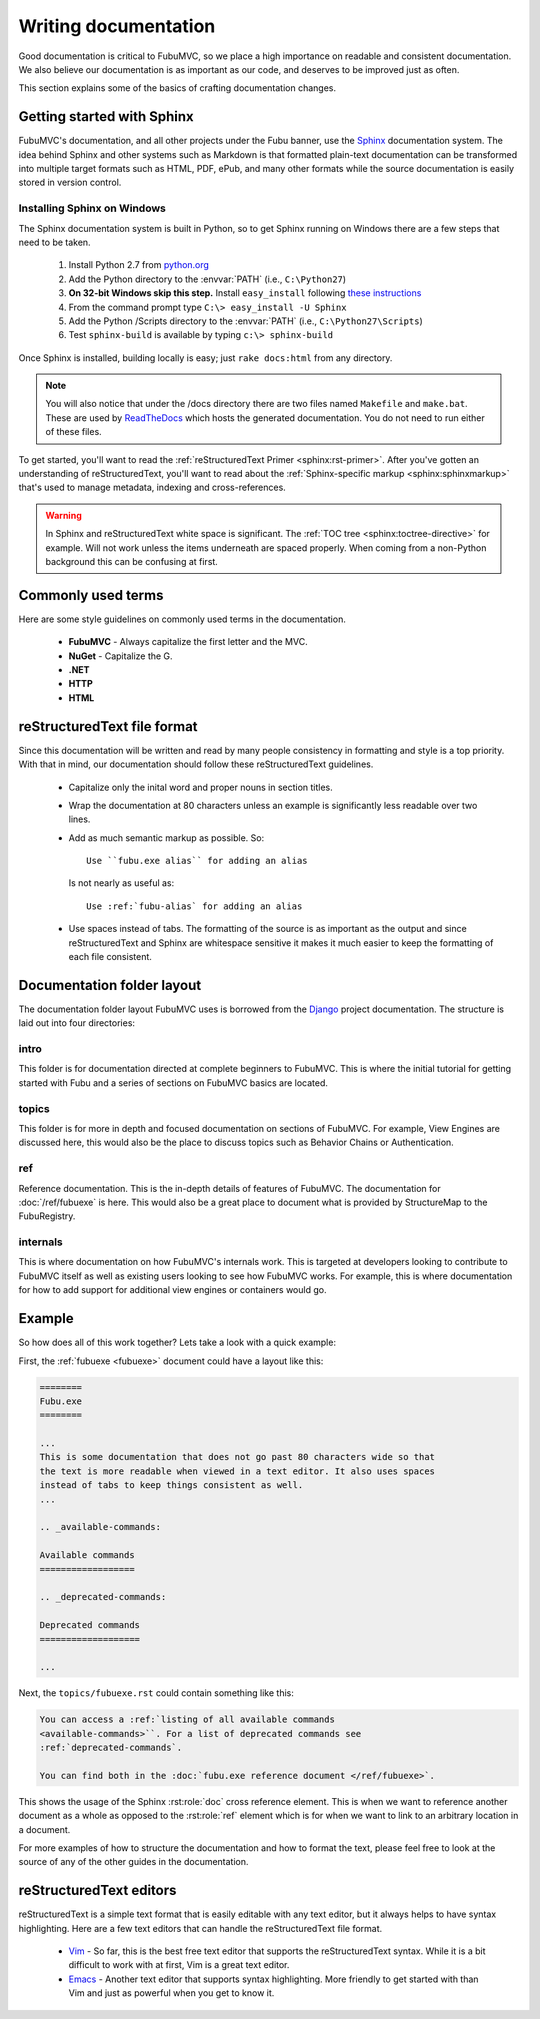 =====================
Writing documentation
=====================

Good documentation is critical to FubuMVC, so we place a high importance on
readable and consistent documentation. We also believe our documentation is as
important as our code, and deserves to be improved just as often.

This section explains some of the basics of crafting documentation changes.

Getting started with Sphinx
---------------------------

FubuMVC's documentation, and all other projects under the Fubu banner, use the
Sphinx__ documentation system. The idea behind Sphinx and other systems such as
Markdown is that formatted plain-text documentation can be transformed into
multiple target formats such as HTML, PDF, ePub, and many other formats while
the source documentation is easily stored in version control.

__ http://sphinx.pocoo.org

Installing Sphinx on Windows
''''''''''''''''''''''''''''

The Sphinx documentation system is built in Python, so to get Sphinx running on
Windows there are a few steps that need to be taken.

    #. Install Python 2.7 from python.org__

    #. Add the Python directory to the :envvar:`PATH` (i.e., ``C:\Python27``)

    #. **On 32-bit Windows skip this step.** Install ``easy_install`` following
       `these instructions <http://pypi.python.org/pypi/setuptools#windows>`_

    #. From the command prompt type ``C:\> easy_install -U Sphinx``

    #. Add the Python /Scripts directory to the :envvar:`PATH` (i.e.,
       ``C:\Python27\Scripts``)

    #. Test ``sphinx-build`` is available by typing ``c:\> sphinx-build``


__ http://python.org/download

Once Sphinx is installed, building locally is easy; just ``rake docs:html`` from
any directory.

.. note::

    You will also notice that under the /docs directory there are two files 
    named ``Makefile`` and ``make.bat``. These are used by ReadTheDocs__ which 
    hosts the generated documentation. You do not need to run either of these 
    files.

__ http://readthedocs.org

To get started, you'll want to read the :ref:`reStructuredText Primer
<sphinx:rst-primer>`.  After you've gotten an understanding of reStructuredText,
you'll want to read about the :ref:`Sphinx-specific markup
<sphinx:sphinxmarkup>` that's used to manage metadata, indexing and
cross-references.

.. warning::

    In Sphinx and reStructuredText white space is significant. The :ref:`TOC
    tree <sphinx:toctree-directive>` for example. Will not work unless the items
    underneath are spaced properly. When coming from a non-Python background
    this can be confusing at first.

Commonly used terms
-------------------

Here are some style guidelines on commonly used terms in the documentation.

    * **FubuMVC** - Always capitalize the first letter and the MVC.

    * **NuGet** - Capitalize the G.

    * **.NET**

    * **HTTP**

    * **HTML**

reStructuredText file format
----------------------------

Since this documentation will be written and read by many people consistency in
formatting and style is a top priority. With that in mind, our documentation
should follow these reStructuredText guidelines.

    * Capitalize only the inital word and proper nouns in section titles.

    * Wrap the documentation at 80 characters unless an example is significantly
      less readable over two lines.

    * Add as much semantic markup as possible. So::

          Use ``fubu.exe alias`` for adding an alias

      Is not nearly as useful as::

          Use :ref:`fubu-alias` for adding an alias

    * Use spaces instead of tabs. The formatting of the source is as important
      as the output and since reStructuredText and Sphinx are whitespace
      sensitive it makes it much easier to keep the formatting of each file
      consistent.

Documentation folder layout
---------------------------

The documentation folder layout FubuMVC uses is borrowed from the Django__
project documentation. The structure is laid out into four directories:

__ http://djangoproject.org

intro
'''''

This folder is for documentation directed at complete beginners to FubuMVC. This
is where the initial tutorial for getting started with Fubu and a series of 
sections on FubuMVC basics are located.

topics
''''''

This folder is for more in depth and focused documentation on sections of
FubuMVC. For example, View Engines are discussed here, this would also be the
place to discuss topics such as Behavior Chains or Authentication.

ref
'''

Reference documentation. This is the in-depth details of features of FubuMVC.
The documentation for :doc:`/ref/fubuexe` is here. This would also be a great
place to document what is provided by StructureMap to the FubuRegistry.

internals
'''''''''

This is where documentation on how FubuMVC's internals work. This is targeted at
developers looking to contribute to FubuMVC itself as well as existing users
looking to see how FubuMVC works. For example, this is where documentation for
how to add support for additional view engines or containers would go.

Example
-------

So how does all of this work together? Lets take a look with a quick example:

First, the :ref:`fubuexe <fubuexe>` document could have a layout like this:

.. code-block:: rst

    ========
    Fubu.exe
    ========

    ...
    This is some documentation that does not go past 80 characters wide so that
    the text is more readable when viewed in a text editor. It also uses spaces
    instead of tabs to keep things consistent as well.
    ...

    .. _available-commands:

    Available commands
    ==================

    .. _deprecated-commands:

    Deprecated commands
    ===================

    ...

Next, the ``topics/fubuexe.rst`` could contain something like this:

.. code-block:: rst

    You can access a :ref:`listing of all available commands
    <available-commands>``. For a list of deprecated commands see
    :ref:`deprecated-commands`.

    You can find both in the :doc:`fubu.exe reference document </ref/fubuexe>`.

This shows the usage of the Sphinx :rst:role:`doc` cross reference element. This
is when we want to reference another document as a whole as opposed to the
:rst:role:`ref` element which is for when we want to link to an arbitrary
location in a document.

For more examples of how to structure the documentation and how to format the
text, please feel free to look at the source of any of the other guides in the
documentation.

reStructuredText editors
------------------------

reStructuredText is a simple text format that is easily editable with any text
editor, but it always helps to have syntax highlighting. Here are a few text
editors that can handle the reStructuredText file format.

    * Vim__ - So far, this is the best free text editor that supports the
      reStructuredText syntax. While it is a bit difficult to work with at
      first, Vim is a great text editor.

    * Emacs__ - Another text editor that supports syntax highlighting. More
      friendly to get started with than Vim and just as powerful when you get to
      know it.

__ http://vim.org
__ http://www.gnu.org/software/emacs/windows/Getting-Emacs.html#Getting-Emacs
